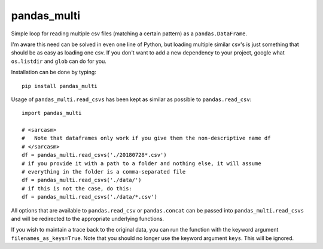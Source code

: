pandas_multi
============

Simple loop for reading multiple csv files (matching a certain pattern) as a 
``pandas.DataFrame``.

I'm aware this need can be solved in even one line of Python, but loading 
multiple similar csv's is just something that should be as easy as loading 
one csv. If you don't want to add a new dependency to your project, google 
what ``os.listdir`` and ``glob`` can do for you.

Installation can be done by typing::

    pip install pandas_multi
Usage of ``pandas_multi.read_csvs`` has been kept as similar as possible to
``pandas.read_csv``::

    import pandas_multi

    # <sarcasm>
    #   Note that dataframes only work if you give them the non-descriptive name df
    # </sarcasm>
    df = pandas_multi.read_csvs('./20180728*.csv')
    # if you provide it with a path to a folder and nothing else, it will assume
    # everything in the folder is a comma-separated file
    df = pandas_multi.read_csvs('./data/')
    # if this is not the case, do this:
    df = pandas_multi.read_csvs('./data/*.csv')
All options that are available to ``pandas.read_csv`` or ``pandas.concat`` 
can be passed into ``pandas_multi.read_csvs`` and will be redirected to the 
appropriate underlying functions.

If you wish to maintain a trace back to the original data, you can run the 
function with the keyword argument ``filenames_as_keys=True``. Note that you
should no longer use the keyword argument ``keys``. This will be ignored.
